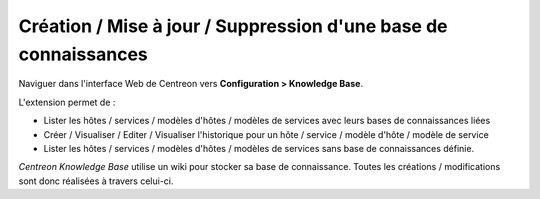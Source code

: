 Création / Mise à jour / Suppression d'une base de connaissances
================================================================

Naviguer dans l'interface Web de Centreon vers **Configuration > Knowledge Base**.

L'extension permet de :

* Lister les hôtes / services / modèles d'hôtes / modèles de services avec leurs bases de connaissances liées
* Créer / Visualiser / Editer / Visualiser l'historique pour un hôte / service / modèle d'hôte / modèle de service
* Lister les hôtes / services / modèles d'hôtes / modèles de services sans base de connaissances définie.

*Centreon Knowledge Base*  utilise un wiki pour stocker sa base de connaissance. Toutes les créations / modifications sont donc réalisées à travers celui-ci.

